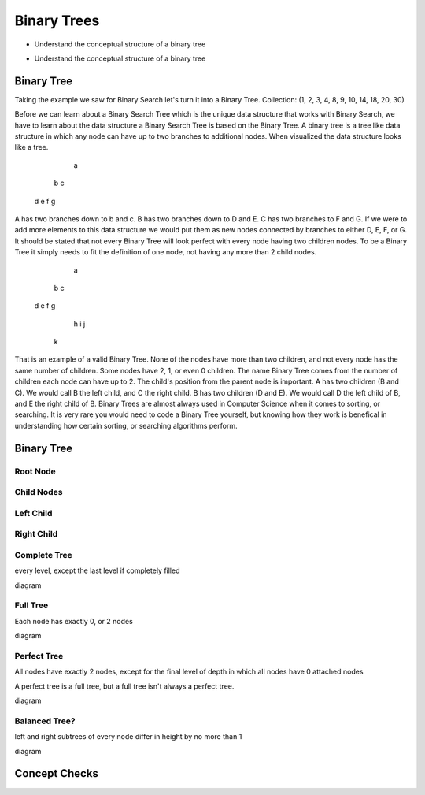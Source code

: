 ============
Binary Trees
============

.. relevant objectives
- Understand the conceptual structure of a binary tree

.. relevant notes from paul
- Understand the conceptual structure of a binary tree

Binary Tree
-----------
Taking the example we saw for Binary Search let's turn it into a Binary Tree.
Collection: (1, 2, 3, 4, 8, 9, 10, 14, 18, 20, 30)

Before we can learn about a Binary Search Tree which is the unique data
structure that works with Binary Search, we have to learn about the data
structure a Binary Search Tree is based on the Binary Tree.
A binary tree is a tree like data structure in which any node can have up to
two branches to additional nodes. When visualized the data structure looks
like a tree.
        a
    b       c
  d   e   f   g
A has two branches down to b and c. B has two branches down to D and E. C has
two branches to F and G. If we were to add more elements to this data
structure we would put them as new nodes connected by branches to either D, E,
F, or G.
It should be stated that not every Binary Tree will look perfect with every
node having two children nodes. To be a Binary Tree it simply needs to fit the
definition of one node, not having any more than 2 child nodes.
             a
         b       c
      d     e f     g
           h       i  j
          k
That is an example of a valid Binary Tree. None of the nodes have more than
two children, and not every node has the same number of children. Some nodes
have 2, 1, or even 0 children. The name Binary Tree comes from the number of children each
node can have up to 2. 
The child's position from the parent node is important.
A has two children (B and C). We would call B the left child, and C the right
child. B has two children (D and E). We would call D the left child of B, and
E the right child of B.
Binary Trees are almost always used in Computer Science when it comes to
sorting, or searching. It is very rare you would need to code a Binary Tree
yourself, but knowing how they work is benefical in understanding how certain
sorting, or searching algorithms perform.


Binary Tree
-----------

Root Node
^^^^^^^^^

Child Nodes
^^^^^^^^^^^

Left Child
^^^^^^^^^^

Right Child
^^^^^^^^^^^

Complete Tree
^^^^^^^^^^^^^

every level, except the last level if completely filled

diagram

Full Tree
^^^^^^^^^

Each node has exactly 0, or 2 nodes

diagram

Perfect Tree
^^^^^^^^^^^^

All nodes have exactly 2 nodes, except for the final level of depth in which all nodes have 0 attached nodes

A perfect tree is a full tree, but a full tree isn't always a perfect tree.

diagram

Balanced Tree?
^^^^^^^^^^^^^^

left and right subtrees of every node differ in height by no more than 1

diagram

.. TODO:: do we care about all four of these classifications? If not just Balanced, and Full is my guess.

Concept Checks
--------------
